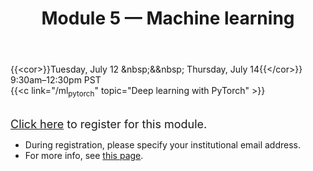 #+title: Module 5 — Machine learning
#+slug: ml

{{<cor>}}Tuesday, July 12 &nbsp;&&nbsp; Thursday, July 14{{</cor>}}\\
9:30am–12:30pm PST\\
{{<c link="/ml_pytorch" topic="Deep learning with PyTorch" >}}

#+BEGIN_export html
<br>
<a href="https://www.eventbrite.ca/e/323604057447" target="_blank"><font size="+1">Click here</a> to register for this module.</font>
#+END_export

- During registration, please specify your institutional email address.
- For more info, see [[/info][this page]].
